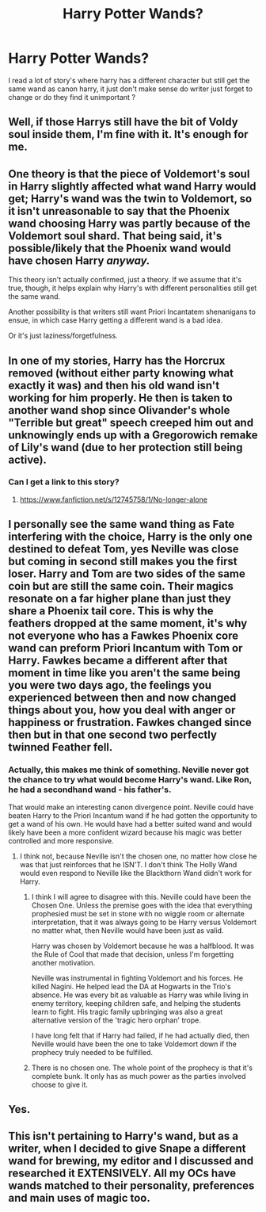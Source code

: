 #+TITLE: Harry Potter Wands?

* Harry Potter Wands?
:PROPERTIES:
:Author: Saiblack
:Score: 11
:DateUnix: 1520203424.0
:DateShort: 2018-Mar-05
:END:
I read a lot of story's where harry has a different character but still get the same wand as canon harry, it just don't make sense do writer just forget to change or do they find it unimportant ?


** Well, if those Harrys still have the bit of Voldy soul inside them, I'm fine with it. It's enough for me.
:PROPERTIES:
:Author: AutumnSouls
:Score: 20
:DateUnix: 1520205330.0
:DateShort: 2018-Mar-05
:END:


** One theory is that the piece of Voldemort's soul in Harry slightly affected what wand Harry would get; Harry's wand was the twin to Voldemort, so it isn't unreasonable to say that the Phoenix wand choosing Harry was partly because of the Voldemort soul shard. That being said, it's possible/likely that the Phoenix wand would have chosen Harry /anyway./

This theory isn't actually confirmed, just a theory. If we assume that it's true, though, it helps explain why Harry's with different personalities still get the same wand.

Another possibility is that writers still want Priori Incantatem shenanigans to ensue, in which case Harry getting a different wand is a bad idea.

Or it's just laziness/forgetfulness.
:PROPERTIES:
:Author: BobaFett007
:Score: 12
:DateUnix: 1520205979.0
:DateShort: 2018-Mar-05
:END:


** In one of my stories, Harry has the Horcrux removed (without either party knowing what exactly it was) and then his old wand isn't working for him properly. He then is taken to another wand shop since Olivander's whole "Terrible but great" speech creeped him out and unknowingly ends up with a Gregorowich remake of Lily's wand (due to her protection still being active).
:PROPERTIES:
:Author: Hellstrike
:Score: 3
:DateUnix: 1520206336.0
:DateShort: 2018-Mar-05
:END:

*** Can I get a link to this story?
:PROPERTIES:
:Author: AriaDraconis
:Score: 1
:DateUnix: 1520232708.0
:DateShort: 2018-Mar-05
:END:

**** [[https://www.fanfiction.net/s/12745758/1/No-longer-alone]]
:PROPERTIES:
:Author: Hellstrike
:Score: 1
:DateUnix: 1520246455.0
:DateShort: 2018-Mar-05
:END:


** I personally see the same wand thing as Fate interfering with the choice, Harry is the only one destined to defeat Tom, yes Neville was close but coming in second still makes you the first loser. Harry and Tom are two sides of the same coin but are still the same coin. Their magics resonate on a far higher plane than just they share a Phoenix tail core. This is why the feathers dropped at the same moment, it's why not everyone who has a Fawkes Phoenix core wand can preform Priori Incantum with Tom or Harry. Fawkes became a different after that moment in time like you aren't the same being you were two days ago, the feelings you experienced between then and now changed things about you, how you deal with anger or happiness or frustration. Fawkes changed since then but in that one second two perfectly twinned Feather fell.
:PROPERTIES:
:Author: KidCoheed
:Score: 3
:DateUnix: 1520215910.0
:DateShort: 2018-Mar-05
:END:

*** Actually, this makes me think of something. Neville never got the chance to try what would become Harry's wand. Like Ron, he had a secondhand wand - his father's.

That would make an interesting canon divergence point. Neville could have beaten Harry to the Priori Incantum wand if he had gotten the opportunity to get a wand of his own. He would have had a better suited wand and would likely have been a more confident wizard because his magic was better controlled and more responsive.
:PROPERTIES:
:Author: fat_cat_lombardi
:Score: 2
:DateUnix: 1520236213.0
:DateShort: 2018-Mar-05
:END:

**** I think not, because Neville isn't the chosen one, no matter how close he was that just reinforces that he ISN'T. I don't think The Holly Wand would even respond to Neville like the Blackthorn Wand didn't work for Harry.
:PROPERTIES:
:Author: KidCoheed
:Score: 1
:DateUnix: 1520236912.0
:DateShort: 2018-Mar-05
:END:

***** I think I will agree to disagree with this. Neville could have been the Chosen One. Unless the premise goes with the idea that everything prophesied must be set in stone with no wiggle room or alternate interpretation, that it was always going to be Harry versus Voldemort no matter what, then Neville would have been just as valid.

Harry was chosen by Voldemort because he was a halfblood. It was the Rule of Cool that made that decision, unless I'm forgetting another motivation.

Neville was instrumental in fighting Voldemort and his forces. He killed Nagini. He helped lead the DA at Hogwarts in the Trio's absence. He was every bit as valuable as Harry was while living in enemy territory, keeping children safe, and helping the students learn to fight. His tragic family upbringing was also a great alternative version of the 'tragic hero orphan' trope.

I have long felt that if Harry had failed, if he had actually died, then Neville would have been the one to take Voldemort down if the prophecy truly needed to be fulfilled.
:PROPERTIES:
:Author: fat_cat_lombardi
:Score: 3
:DateUnix: 1520237655.0
:DateShort: 2018-Mar-05
:END:


***** There is no chosen one. The whole point of the prophecy is that it's complete bunk. It only has as much power as the parties involved choose to give it.
:PROPERTIES:
:Author: The_Truthkeeper
:Score: 1
:DateUnix: 1520309886.0
:DateShort: 2018-Mar-06
:END:


** Yes.
:PROPERTIES:
:Author: yarglethatblargle
:Score: 5
:DateUnix: 1520203981.0
:DateShort: 2018-Mar-05
:END:


** This isn't pertaining to Harry's wand, but as a writer, when I decided to give Snape a different wand for brewing, my editor and I discussed and researched it EXTENSIVELY. All my OCs have wands matched to their personality, preferences and main uses of magic too.
:PROPERTIES:
:Author: Sigyn99
:Score: 1
:DateUnix: 1520222477.0
:DateShort: 2018-Mar-05
:END:
